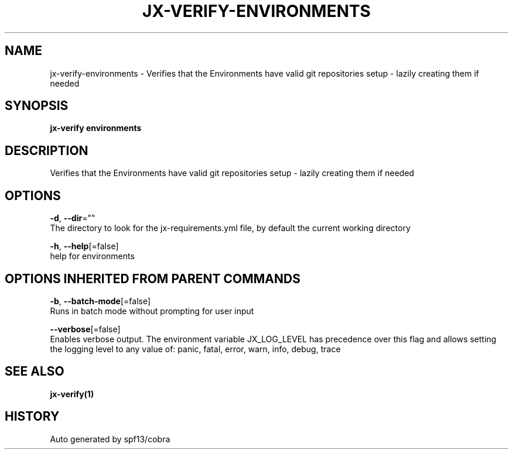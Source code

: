 .TH "JX-VERIFY\-ENVIRONMENTS" "1" "" "Auto generated by spf13/cobra" "" 
.nh
.ad l


.SH NAME
.PP
jx\-verify\-environments \- Verifies that the Environments have valid git repositories setup \- lazily creating them if needed


.SH SYNOPSIS
.PP
\fBjx\-verify environments\fP


.SH DESCRIPTION
.PP
Verifies that the Environments have valid git repositories setup \- lazily creating them if needed


.SH OPTIONS
.PP
\fB\-d\fP, \fB\-\-dir\fP=""
    The directory to look for the jx\-requirements.yml file, by default the current working directory

.PP
\fB\-h\fP, \fB\-\-help\fP[=false]
    help for environments


.SH OPTIONS INHERITED FROM PARENT COMMANDS
.PP
\fB\-b\fP, \fB\-\-batch\-mode\fP[=false]
    Runs in batch mode without prompting for user input

.PP
\fB\-\-verbose\fP[=false]
    Enables verbose output. The environment variable JX\_LOG\_LEVEL has precedence over this flag and allows setting the logging level to any value of: panic, fatal, error, warn, info, debug, trace


.SH SEE ALSO
.PP
\fBjx\-verify(1)\fP


.SH HISTORY
.PP
Auto generated by spf13/cobra
